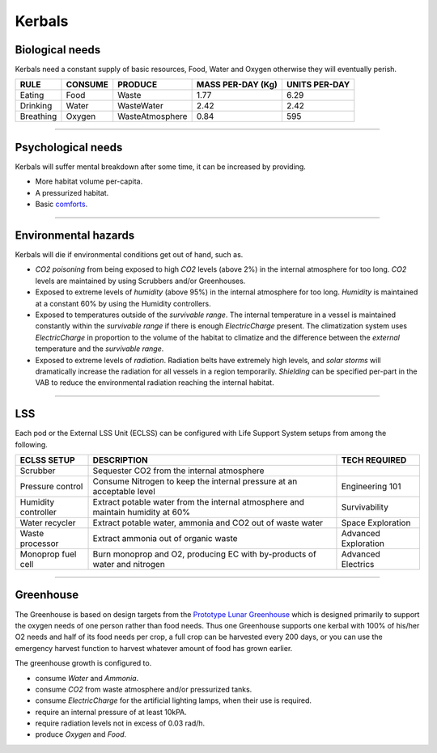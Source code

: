 .. _kerbals:

Kerbals
=======

Biological needs
----------------
Kerbals need a constant supply of basic resources, Food, Water and Oxygen otherwise they will eventually perish.

+-----------+---------+-----------------+-------------------+---------------+
| RULE      | CONSUME | PRODUCE         | MASS PER-DAY (Kg) | UNITS PER-DAY |
+===========+=========+=================+===================+===============+
| Eating    | Food    | Waste           | 1.77              | 6.29          |
+-----------+---------+-----------------+-------------------+---------------+
| Drinking  | Water   | WasteWater      | 2.42              | 2.42          |
+-----------+---------+-----------------+-------------------+---------------+
| Breathing | Oxygen  | WasteAtmosphere | 0.84              | 595           |
+-----------+---------+-----------------+-------------------+---------------+

---------

Psychological needs
-------------------
Kerbals will suffer mental breakdown after some time, it can be increased by providing.

- More habitat volume per-capita.
- A pressurized habitat.
- Basic `comforts <habitat.html#comforts>`_.

---------

Environmental hazards
---------------------
Kerbals will die if environmental conditions get out of hand, such as.

- *CO2 poisoning* from being exposed to high *CO2* levels (above 2%) in the internal atmosphere for too long. *CO2* levels are maintained by using Scrubbers and/or Greenhouses.

- Exposed to extreme levels of *humidity* (above 95%) in the internal atmosphere for too long. *Humidity* is maintained at a constant 60% by using the Humidity controllers.

- Exposed to temperatures outside of the *survivable range*. The internal temperature in a vessel is maintained constantly within the *survivable range* if there is enough *ElectricCharge* present. The climatization system uses *ElectricCharge* in proportion to the volume of the habitat to climatize and the difference between the *external* temperature and the *survivable range*.

- Exposed to extreme levels of *radiation*. Radiation belts have extremely high levels, and *solar storms* will dramatically increase the radiation for all vessels in a region temporarily. *Shielding* can be specified per-part in the VAB to reduce the environmental radiation reaching the internal habitat.

---------

LSS
---
Each pod or the External LSS Unit (ECLSS) can be configured with Life Support System setups from among the following.

+---------------------+---------------------------------------------------------------------------------+-----------------------+
| ECLSS SETUP         | DESCRIPTION                                                                     | TECH REQUIRED         |
+=====================+=================================================================================+=======================+
| Scrubber            | Sequester CO2 from the internal atmosphere                                      |                       |
+---------------------+---------------------------------------------------------------------------------+-----------------------+
| Pressure control    | Consume Nitrogen to keep the internal pressure at an acceptable level           | Engineering 101       |
+---------------------+---------------------------------------------------------------------------------+-----------------------+
| Humidity controller | Extract potable water from the internal atmosphere and maintain humidity at 60% | Survivability         |
+---------------------+---------------------------------------------------------------------------------+-----------------------+
| Water recycler      | Extract potable water, ammonia and CO2 out of waste water                       | Space Exploration     |
+---------------------+---------------------------------------------------------------------------------+-----------------------+
| Waste processor     | Extract ammonia out of organic waste                                            | Advanced Exploration  |
+---------------------+---------------------------------------------------------------------------------+-----------------------+
| Monoprop fuel cell  | Burn monoprop and O2, producing EC with by-products of water and nitrogen       | Advanced Electrics    |
+---------------------+---------------------------------------------------------------------------------+-----------------------+

---------

Greenhouse
----------
The Greenhouse is based on design targets from the `Prototype Lunar Greenhouse <https://www.ag.arizona.edu/lunargreenhouse/Documents/2012-07-20_01_Giacomelli.pdf>`_ which is designed primarily to support the oxygen needs of one person rather than food needs. Thus one Greenhouse supports one kerbal with 100% of his/her O2 needs and half of its food needs per crop, a full crop can be harvested every 200 days, or you can use the emergency harvest function to harvest whatever amount of food has grown earlier.

The greenhouse growth is configured to.

- consume *Water* and *Ammonia*.
- consume *CO2* from waste atmosphere and/or pressurized tanks.
- consume *ElectricCharge* for the artificial lighting lamps, when their use is required.
- require an internal pressure of at least 10kPA.
- require radiation levels not in excess of 0.03 rad/h.
- produce *Oxygen* and *Food*.
